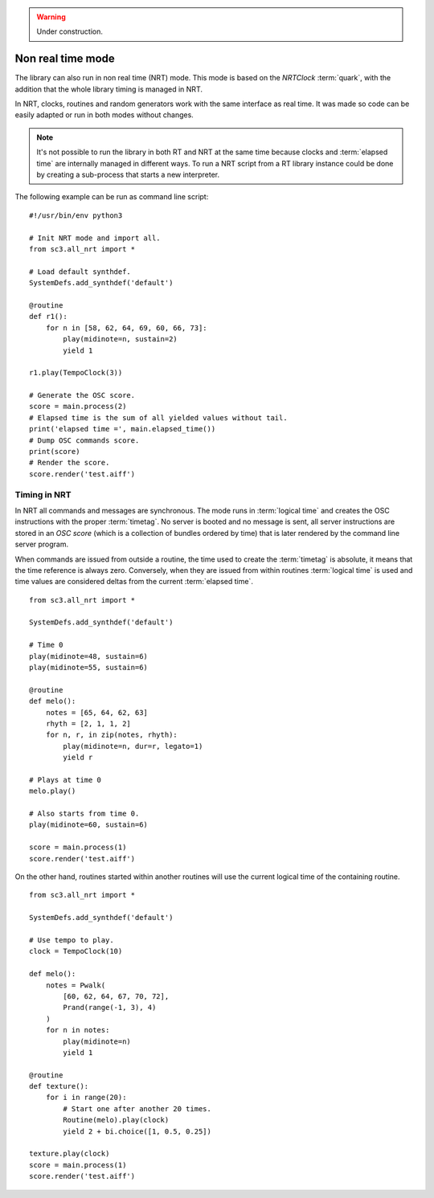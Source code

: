 .. _nonrealtime:

.. warning:: Under construction.

Non real time mode
==================

The library can also run in non real time (NRT) mode. This mode is based on the
`NRTClock` :term:`quark`, with the addition that the whole library timing is
managed in NRT.

In NRT, clocks, routines and random generators work with the same interface as
real time. It was made so code can be easily adapted or run in both modes
without changes.

.. note::

  It's not possible to run the library in both RT and NRT at the same time
  because clocks and :term:`elapsed time` are internally managed in different
  ways. To run a NRT script from a RT library instance could be done by
  creating a sub-process that starts a new interpreter.

The following example can be run as command line script:

::

  #!/usr/bin/env python3

  # Init NRT mode and import all.
  from sc3.all_nrt import *

  # Load default synthdef.
  SystemDefs.add_synthdef('default')

  @routine
  def r1():
      for n in [58, 62, 64, 69, 60, 66, 73]:
          play(midinote=n, sustain=2)
          yield 1

  r1.play(TempoClock(3))

  # Generate the OSC score.
  score = main.process(2)
  # Elapsed time is the sum of all yielded values without tail.
  print('elapsed time =', main.elapsed_time())
  # Dump OSC commands score.
  print(score)
  # Render the score.
  score.render('test.aiff')


Timing in NRT
-------------

In NRT all commands and messages are synchronous. The mode runs in
:term:`logical time` and creates the OSC instructions with the proper
:term:`timetag`. No server is booted and no message is sent, all server
instructions are stored in an `OSC score` (which is a collection of bundles
ordered by time) that is later rendered by the command line server program.

When commands are issued from outside a routine, the time used to create the
:term:`timetag` is absolute, it means that the time reference is always zero.
Conversely, when they are issued from within routines :term:`logical time` is
used and time values are considered deltas from the current :term:`elapsed
time`.

::

  from sc3.all_nrt import *

  SystemDefs.add_synthdef('default')

  # Time 0
  play(midinote=48, sustain=6)
  play(midinote=55, sustain=6)

  @routine
  def melo():
      notes = [65, 64, 62, 63]
      rhyth = [2, 1, 1, 2]
      for n, r, in zip(notes, rhyth):
          play(midinote=n, dur=r, legato=1)
          yield r

  # Plays at time 0
  melo.play()

  # Also starts from time 0.
  play(midinote=60, sustain=6)

  score = main.process(1)
  score.render('test.aiff')

On the other hand, routines started within another routines will use the
current logical time of the containing routine.

::

  from sc3.all_nrt import *

  SystemDefs.add_synthdef('default')

  # Use tempo to play.
  clock = TempoClock(10)

  def melo():
      notes = Pwalk(
          [60, 62, 64, 67, 70, 72],
          Prand(range(-1, 3), 4)
      )
      for n in notes:
          play(midinote=n)
          yield 1

  @routine
  def texture():
      for i in range(20):
          # Start one after another 20 times.
          Routine(melo).play(clock)
          yield 2 + bi.choice([1, 0.5, 0.25])

  texture.play(clock)
  score = main.process(1)
  score.render('test.aiff')

.. note:

  There are more easy ways to do sequences with patterns which are not covered
  here.
